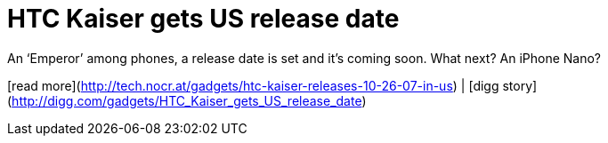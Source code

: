 = HTC Kaiser gets US release date
:hp-tags: Uncategorized

An ‘Emperor’ among phones, a release date is set and it’s coming soon. What next? An iPhone Nano?  
  
[read more](http://tech.nocr.at/gadgets/htc-kaiser-releases-10-26-07-in-us) | [digg story](http://digg.com/gadgets/HTC_Kaiser_gets_US_release_date)
